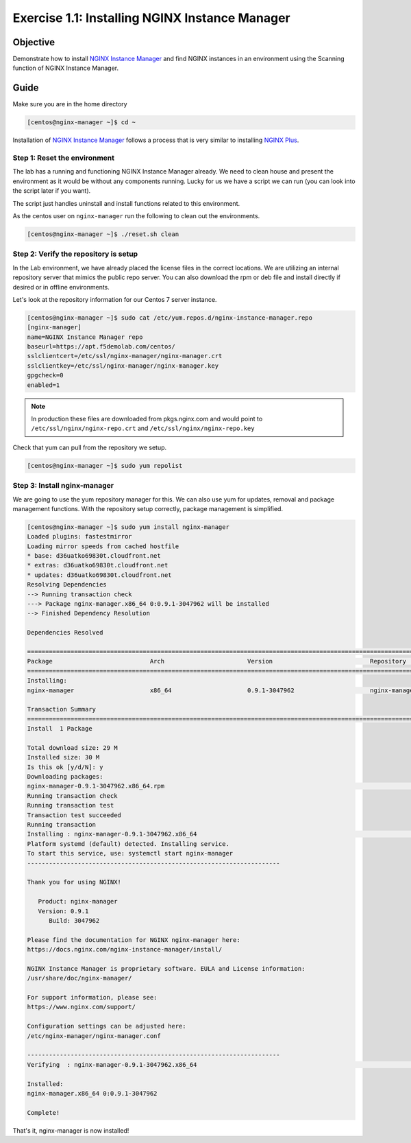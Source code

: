 .. _1.1-install-nginx-manager:

Exercise 1.1: Installing NGINX Instance Manager
###############################################

Objective
=========

Demonstrate how to install `NGINX Instance Manager <https://docs.nginx.com/nginx-instance-manager/getting-started/install/>`__ 
and find NGINX instances in an environment using the Scanning function of NGINX Instance Manager.

Guide
=====

Make sure you are in the home directory

.. code-block:: shell-session

   [centos@nginx-manager ~]$ cd ~

Installation of `NGINX Instance Manager <https://docs.nginx.com/nginx-instance-manager/getting-started/install/>`__ 
follows a process that is very similar to installing 
`NGINX Plus <https://docs.nginx.com/nginx/admin-guide/installing-nginx/installing-nginx-plus/>`__.

Step 1: Reset the environment
-----------------------------

The lab has a running and functioning NGINX Instance Manager already. We need to clean 
house and present the environment as it would be without any components running.  Lucky 
for us we have a script we can run (you can look into the script later if you want).

The script just handles uninstall and install functions related to this environment. 

As the centos user on ``nginx-manager`` run the following to clean out the environments.

.. code-block:: shell-session

   [centos@nginx-manager ~]$ ./reset.sh clean

Step 2: Verify the repository is setup
--------------------------------------

In the Lab environment, we have already placed the license files in the correct locations.
We are utilizing an internal repository server that mimics the public repo server.  You can 
also download the rpm or deb file and install directly if desired or in offline environments.

Let's look at the repository information for our Centos 7 server instance.

.. code-block:: shell-session

   [centos@nginx-manager ~]$ sudo cat /etc/yum.repos.d/nginx-instance-manager.repo 
   [nginx-manager]
   name=NGINX Instance Manager repo
   baseurl=https://apt.f5demolab.com/centos/
   sslclientcert=/etc/ssl/nginx-manager/nginx-manager.crt
   sslclientkey=/etc/ssl/nginx-manager/nginx-manager.key
   gpgcheck=0
   enabled=1

.. note::

   In production these files are downloaded from pkgs.nginx.com and would point to 
   ``/etc/ssl/nginx/nginx-repo.crt`` and ``/etc/ssl/nginx/nginx-repo.key``

Check that yum can pull from the repository we setup.

.. code-block:: shell-session

   [centos@nginx-manager ~]$ sudo yum repolist

Step 3: Install nginx-manager
-----------------------------

We are going to use the yum repository manager for this.  We can also use yum 
for updates, removal and package management functions.  With the repository setup 
correctly, package management is simplified.

.. code-block:: shell-session

   [centos@nginx-manager ~]$ sudo yum install nginx-manager
   Loaded plugins: fastestmirror
   Loading mirror speeds from cached hostfile
   * base: d36uatko69830t.cloudfront.net
   * extras: d36uatko69830t.cloudfront.net
   * updates: d36uatko69830t.cloudfront.net
   Resolving Dependencies
   --> Running transaction check
   ---> Package nginx-manager.x86_64 0:0.9.1-3047962 will be installed
   --> Finished Dependency Resolution

   Dependencies Resolved

   ========================================================================================================================================
   Package                           Arch                       Version                           Repository                         Size
   ========================================================================================================================================
   Installing:
   nginx-manager                     x86_64                     0.9.1-3047962                     nginx-manager                      29 M

   Transaction Summary
   ========================================================================================================================================
   Install  1 Package

   Total download size: 29 M
   Installed size: 30 M
   Is this ok [y/d/N]: y
   Downloading packages:
   nginx-manager-0.9.1-3047962.x86_64.rpm                                                                           |  29 MB  00:00:00     
   Running transaction check
   Running transaction test
   Transaction test succeeded
   Running transaction
   Installing : nginx-manager-0.9.1-3047962.x86_64                                                                                   1/1 
   Platform systemd (default) detected. Installing service.
   To start this service, use: systemctl start nginx-manager
   ----------------------------------------------------------------------

   Thank you for using NGINX!

      Product: nginx-manager
      Version: 0.9.1
         Build: 3047962

   Please find the documentation for NGINX nginx-manager here:
   https://docs.nginx.com/nginx-instance-manager/install/

   NGINX Instance Manager is proprietary software. EULA and License information:
   /usr/share/doc/nginx-manager/

   For support information, please see:
   https://www.nginx.com/support/

   Configuration settings can be adjusted here:
   /etc/nginx-manager/nginx-manager.conf

   ----------------------------------------------------------------------
   Verifying  : nginx-manager-0.9.1-3047962.x86_64                                                                                   1/1 

   Installed:
   nginx-manager.x86_64 0:0.9.1-3047962                                                                                                  

   Complete!

That's it, nginx-manager is now installed!



